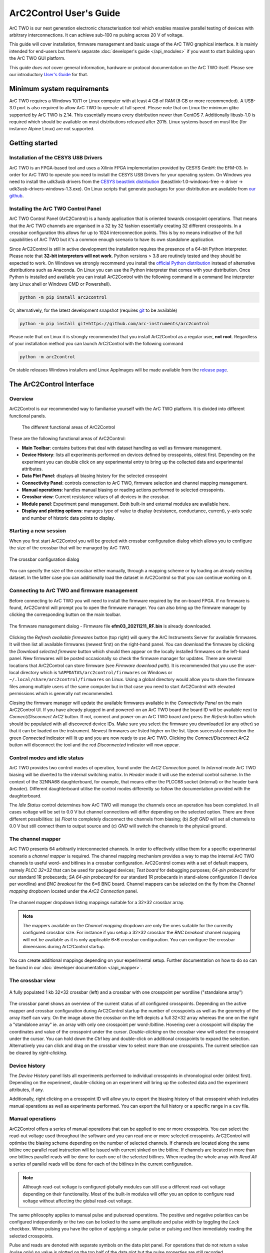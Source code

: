 ArC2Control User's Guide
========================

ArC TWO is our next generation electronic characterisation tool which enables
massive parallel testing of devices with arbitrary interconnections. It can
achieve sub-100 ns pulsing across 20 V of voltage.

This guide will cover installation, firmware management and basic usage of the
ArC TWO graphical interface. It is mainly intended for end-users but there's
separate :doc:`developer's guide </api_modules>` if you want to start building
upon the ArC TWO GUI platform.

This guide *does not* cover general information, hardware or protocol
documentation on the ArC TWO itself. Please see our introductory `User's
Guide`_ for that.

Minimum system requirements
---------------------------

ArC TWO requires a Windows 10/11 or Linux computer with at least 4 GB of RAM
(8 GB or more recommended). A USB-3.0 port is also required to allow ArC TWO to
operate at full speed. Please note that on Linux the minimum glibc supported by
ArC TWO is 2.14. This essentially means every distribution newer than CentOS 7.
Additionally libusb-1.0 is required which should be available on most
distributions released after 2015.  Linux systems based on musl libc (for
instance Alpine Linux) are not supported.

Getting started
---------------

Installation of the CESYS USB Drivers
^^^^^^^^^^^^^^^^^^^^^^^^^^^^^^^^^^^^^

ArC TWO is an FPGA-based tool and uses a Xilinix FPGA implementation provided
by CESYS GmbH: the EFM-03. In order for ArC TWO to operate you need to install
the CESYS USB Drivers for your operating system. On Windows you need to install
the udk3usb drivers from the `CESYS beastlink distribution`_
(beastlink-1.0-windows-free → driver → udk3usb-drivers-windows-1.3.exe). On Linux
scripts that generate packages for your distribution are available from `our
github <https://github.com/arc-instruments/beastlink-rs/tree/master/contrib>`_.

Installing the ArC TWO Control Panel
^^^^^^^^^^^^^^^^^^^^^^^^^^^^^^^^^^^^

ArC TWO Control Panel (ArC2Control) is a handy application that is oriented
towards crosspoint operations. That means that the ArC TWO channels are
organised in a 32 by 32 fashion essentially creating 32 different crosspoints.
In a crossbar configuration this allows for up to 1024 interconnection points.
This is by no means indicative of the full capabilities of ArC TWO but it's
a common enough scenario to have its own standalone application.

Since ArC2Control is still in active development the installation requires the
presence of a 64-bit Python interpreter. Please note that **32-bit interpreters
will not work**. Python versions > 3.8 are routinely tested and they should be
expected to work. On Windows we strongly recommend you install the `official
Python distribution <https://python.org>`_ instead of alternative distributions
such as Anaconda. On Linux you can use the Python interpreter that comes with
your distribution. Once Python is installed and available you can install
ArC2Control with the following command in a command line interpreter (any Linux
shell or Windows CMD or Powershell).

.. code-block:: console

   python -m pip install arc2control

Or, alternatively, for the latest development snapshot (requires `git
<https://git-scm.org>`_ to be available)

.. code-block:: console

   python -m pip install git+https://github.com/arc-instruments/arc2control

Please note that on Linux it is strongly recommended that you install
ArC2Control as a regular user, **not root**. Regardless of your installation
method you can launch ArC2Control with the following command

.. code-block:: console

   python -m arc2control

On stable releases Windows installers and Linux AppImages will be made
available from the `release page`_.


The ArC2Control Interface
-------------------------------

Overview
^^^^^^^^

ArC2Control is our recommended way to familiarise yourself with the ArC TWO
platform. It is divided into different functional panels.


.. figure:: images/gui-at-a-glance.svg
   :alt: Different panels of ArC2Control

   The different functional areas of ArC2Control

These are the following functional areas of ArC2Control:

* **Main Toolbar**: contains buttons that deal with dataset handling as well as
  firmware management.
* **Device History**: lists all experiments performed on devices defined by
  crosspoints, oldest first. Depending on the experiment you can double click
  on any experimental entry to bring up the collected data and experimental
  attributes.
* **Data Plot Panel**: displays all biasing history for the selected crosspoint
* **Connectivity Panel**: controls connection to ArC TWO, firmware selection and
  channel mapping management.
* **Manual operations**: handles manual biasing or reading actions performed to
  selected crosspoints.
* **Crossbar view**: Current resistance values of all devices in the crossbar.
* **Module panel**: Experiment panel management. Both built-in and external modules
  are available here.
* **Display and plotting options**: manages type of value to display (resistance,
  conductance, current), y-axis scale and number of historic data points to
  display.

Starting a new session
^^^^^^^^^^^^^^^^^^^^^^

When you first start ArC2Control you will be greeted with crossbar
configuration dialog which allows you to configure the size of the crossbar
that will be managed by ArC TWO.

.. figure:: images/crossbar-config.png
   :alt: Crossbar configuration dialog
   :align: center

   The crossbar configuration dialog

You can specify the size of the crossbar either manually, through a mapping
scheme or by loading an already existing dataset. In the latter case you can
additionally load the dataset in ArC2Control so that you can continue working
on it.

Connecting to ArC TWO and firmware management
^^^^^^^^^^^^^^^^^^^^^^^^^^^^^^^^^^^^^^^^^^^^^

Before connecting to ArC TWO you will need to install the firmware required by
the on-board FPGA. If no firmware is found, ArC2Control will prompt you to open
the firmware manager. You can also bring up the firmware manager by clicking
the corresponding button on the main toolbar.

.. figure:: images/firmware-manager.png
   :alt: The firmware management dialog
   :align: center

   The firmware management dialog - Firmware file **efm03_20211211_RF.bin** is
   already downloaded.

Clicking the *Refresh available firmwares* button (top right) will query the
ArC Instruments Server for available firmwares. It will then list all available
firmwares (newest first) on the right-hand panel. You can download the firmware
by clicking the *Download selected firmware* button which should then appear on
the locally installed firmwares on the left-hand panel. New firmwares will be
posted occasionally so check the firmware manager for updates. There are
several locations that ArC2Control can store firmware (see *Firmware download
path*). It is recommended that you use the user-local directory which is
``%APPDATA%/arc2control/firmwares`` on Windows or
``~/.local/share/arc2control/firmwares`` on Linux. Using a global directory
would allow you to share the firmware files among multiple users of the same
computer but in that case you need to start ArC2Control with elevated
permissions which is generally not recommended.

Closing the firmware manager will update the available firmwares available in
the *Connectivity Panel* on the main ArC2Control UI. If you have already
plugged in and powered-on an ArC TWO board the board ID will be available next
to *Connect/Disconnect ArC2* button. If not, connect and power-on an ArC TWO
board and press the *Refresh* button which should be populated with all
discovered device IDs. Make sure you select the firmware you downloaded (or any
other) so that it can be loaded on the instrument. Newest firmwares are listed
higher on the list. Upon successful connection the green *Connected* indicator
will lit up and you are now ready to use ArC TWO. Clicking the
*Connect/Disconnect ArC2* button will disconnect the tool and the red
*Disconnected* indicator will now appear.

Control modes and idle status
^^^^^^^^^^^^^^^^^^^^^^^^^^^^^

ArC TWO provides two control modes of operation, found under the *ArC2
Connection* panel. In *Internal* mode ArC TWO biasing will be diverted to the
internal switching matrix. In *Header* mode it will use the external control
scheme. In the context of the 32NNA68 daughterboard, for example, that means
either the PLCC68 socket (internal) or the header bank (header). Different
daughterboard utilise the control modes differently so follow the documentation
provided with the daughterboard.

The *Idle Status* control determines how ArC TWO will manage the channels once
an operation has been completed. In all cases voltage will be set to 0.0 V but
channel connections will differ depending on the selected option. There are
three different possibilities: (a) *Float* to completely disconnect the
channels from biasing; (b) *Soft GND* will set all channels to 0.0 V but still
connect them to output source and (c) *GND* will switch the channels to the
physical ground.

The channel mapper
^^^^^^^^^^^^^^^^^^

ArC TWO presents 64 arbitrarily interconnected channels. In order to effectively
utilise them for a specific experimental scenario a *channel mapper* is required.
The channel mapping mechanism provides a way to map the internal ArC TWO channels
to useful word- and bitlines in a crossbar configuration. ArC2Control comes with
a set of default mappers, namely *PLCC 32×32* that can be used for packaged devices;
*Test board* for debugging purposes; *64-pin probecard* for our standard 1R
probecards; *SA 64-pin probecard* for our standard 1R probecards in stand-alone
configuration (1 device per wordline) and *BNC breakout* for the 6×6 BNC board.
Channel mappers can be selected on the fly from the *Channel mapping* dropbown
located under the *ArC2 Connection* panel.

.. figure:: images/channel-mapper-dropdown.png
   :alt: The channel mapper dropdown
   :align: center

   The channel mapper dropdown listing mappings suitable for a 32×32 crossbar
   array.

.. note::
   The mappers available on the *Channel mapping* dropdown are only the ones
   suitable for the currently configured crossbar size. For instance if you
   setup a 32×32 crossbar the *BNC breakout* channel mapping will not be
   available as it is only applicable 6×6 crossbar configuration. You can
   configure the crossbar dimensions during ArC2Control startup.

You can create additional mappings depending on your experimental setup.
Further documentation on how to do so can be found in our :doc:`developer
documentation </api_mapper>`.

The crossbar view
^^^^^^^^^^^^^^^^^

.. figure:: images/crossbar-views.png
   :alt: Crossbar views in different configurations
   :align: center

   A fully populated 1 kb 32×32 crossbar (left) and a crossbar with one
   crosspoint per wordline ("standalone array")


The crossbar panel shows an overview of the current status of all configured
crosspoints. Depending on the active mapper and crossbar configuration during
ArC2Control startup the number of crosspoints as well as the geometry of the
array itself can vary. On the image above the crossbar on the left depicts a
full 32×32 array whereas the one on the right a "standalone array" ie. an
array with only one crosspoint per word-/bitline. Hovering over a crosspoint
will display the coordinates and value of the crosspoint under the cursor.
*Double-clicking* on the crossbar view will select the crosspoint under the
cursor. You can hold down the *Ctrl* key and double-click on additional
crosspoints to expand the selection. Alternatively you can click and drag
on the crossbar view to select more than one crosspoints. The current
selection can be cleared by *right-clicking*.

Device history
^^^^^^^^^^^^^^

The *Device History* panel lists all experiments performed to individual
crosspoints in chronological order (oldest first). Depending on the
experiment, double-clicking on an experiment will bring up the collected
data and the experiment attributes, if any.

Additionally, right clicking on a crosspoint ID will allow you to export
the biasing history of that crosspoint which includes manual operations
as well as experiments performed. You can export the full history or a
specific range in a ``csv`` file.

Manual operations
^^^^^^^^^^^^^^^^^

ArC2Control offers a series of manual operations that can be applied to one or
more crosspoints. You can select the read-out voltage used throughout the
software and you can read one or more selected crosspoints.  ArC2Control will
optimise the biasing scheme depending on the number of selected channels. If
channels are located along the same bitline one parallel read instruction will
be issued with current sinked on the bitline. If channels are located in more
than one bitlines parallel reads will be done for each one of the selected
bitlines. When reading the whole array with *Read All* a series of parallel
reads will be done for each of the bitlines in the current configuration.

.. note::
   Although read-out voltage is configured globally modules can still use a
   different read-out voltage depending on their functionality. Most of the
   built-in modules will offer you an option to configure read voltage without
   affecting the global read-out voltage.

The same philosophy applies to manual pulse and pulseread operations. The
positive and negative polarities can be configured independently or the two can
be locked to the same amplitude and pulse width by toggling the *Lock*
checkbox. When pulsing you have the option of applying a singular pulse or
pulsing and then immediately reading the selected crosspoints.

Pulse and reads are denoted with separate symbols on the data plot panel. For
operations that do not return a value (pulse only) no value is plotted on the
top half of the data plot but the pulse properties are still recorded.

Display options
^^^^^^^^^^^^^^^

The final panel of the main ArC2Control UI is the *Display Options* panel which
controls the value displayed on the main data plot as well as the scaling of
the X and Y axes. You can select between *resistance*, *conductance*, *current*
or *absolute current*. You can also control the number of displayed points,
although it is recommended that you keep the value relatively low for data
intensive operations.

.. _`CESYS beastlink distribution`: https://www.cesys.com/fileadmin/user_upload/service/FPGA/fpga%20boards%20%26%20modules/BeastLink/beastlink-1.0-windows-free.zip
.. _`release page`: https://github.com/arc-instruments/arc2control/releases
.. _`libarc2`: https://github.com/arc-instruments/libarc2
.. _`pyarc2`: https://github.com/arc-instruments/pyarc2
.. _`documentation`: http://files.arc-instruments.co.uk/documents/pyarc2/latest/index.html
.. _`User's Guide`: https://files.arc-instruments.co.uk/documents/arc2-general
